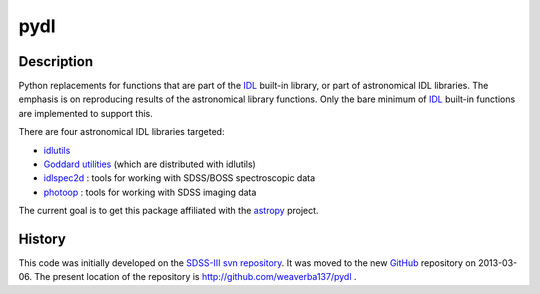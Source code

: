 ====
pydl
====

Description
-----------

Python replacements for functions that are part of the IDL_ built-in library, or
part of astronomical IDL libraries.  The emphasis is on reproducing results of
the astronomical library functions.  Only the bare minimum of IDL_ built-in
functions are implemented to support this.

There are four astronomical IDL libraries targeted:

* idlutils_
* `Goddard utilities`_ (which are distributed with idlutils)
* idlspec2d_ : tools for working with SDSS/BOSS spectroscopic data
* photoop_ : tools for working with SDSS imaging data

The current goal is to get this package affiliated with the astropy_ project.

History
-------

This code was initially developed on the SDSS-III_ `svn repository`_.  It was
moved to the new GitHub_ repository on 2013-03-06.  The present location of
the repository is http://github.com/weaverba137/pydl .

.. _IDL: http://www.exelisvis.com/language/en-us/productsservices/idl.aspx
.. _idlutils: http://www.sdss3.org/dr9/software/idlutils.php
.. _`Goddard utilities`: http://idlastro.gsfc.nasa.gov/
.. _idlspec2d: http://www.sdss3.org/svn/repo/idlspec2d/trunk/
.. _photoop: http://www.sdss3.org/svn/repo/photoop/trunk/
.. _astropy: http://www.astropy.org/
.. _SDSS-III: http://www.sdss3.org/
.. _`svn repository`: http://www.sdss3.org/dr9/software/products.php
.. _GitHub: http://github.com/
